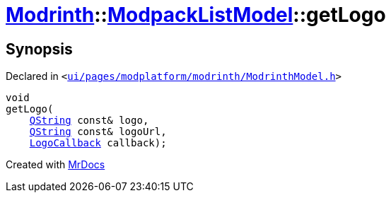 [#Modrinth-ModpackListModel-getLogo]
= xref:Modrinth.adoc[Modrinth]::xref:Modrinth/ModpackListModel.adoc[ModpackListModel]::getLogo
:relfileprefix: ../../
:mrdocs:


== Synopsis

Declared in `&lt;https://github.com/PrismLauncher/PrismLauncher/blob/develop/ui/pages/modplatform/modrinth/ModrinthModel.h#L79[ui&sol;pages&sol;modplatform&sol;modrinth&sol;ModrinthModel&period;h]&gt;`

[source,cpp,subs="verbatim,replacements,macros,-callouts"]
----
void
getLogo(
    xref:QString.adoc[QString] const& logo,
    xref:QString.adoc[QString] const& logoUrl,
    xref:Modrinth/LogoCallback.adoc[LogoCallback] callback);
----



[.small]#Created with https://www.mrdocs.com[MrDocs]#
